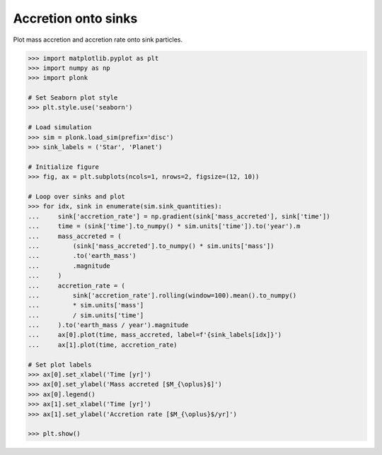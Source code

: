 --------------------
Accretion onto sinks
--------------------

Plot mass accretion and accretion rate onto sink particles.

.. code-block:: pycon

    >>> import matplotlib.pyplot as plt
    >>> import numpy as np
    >>> import plonk

    # Set Seaborn plot style
    >>> plt.style.use('seaborn')

    # Load simulation
    >>> sim = plonk.load_sim(prefix='disc')
    >>> sink_labels = ('Star', 'Planet')

    # Initialize figure
    >>> fig, ax = plt.subplots(ncols=1, nrows=2, figsize=(12, 10))

    # Loop over sinks and plot
    >>> for idx, sink in enumerate(sim.sink_quantities):
    ...     sink['accretion_rate'] = np.gradient(sink['mass_accreted'], sink['time'])
    ...     time = (sink['time'].to_numpy() * sim.units['time']).to('year').m
    ...     mass_accreted = (
    ...         (sink['mass_accreted'].to_numpy() * sim.units['mass'])
    ...         .to('earth_mass')
    ...         .magnitude
    ...     )
    ...     accretion_rate = (
    ...         sink['accretion_rate'].rolling(window=100).mean().to_numpy()
    ...         * sim.units['mass']
    ...         / sim.units['time']
    ...     ).to('earth_mass / year').magnitude
    ...     ax[0].plot(time, mass_accreted, label=f'{sink_labels[idx]}')
    ...     ax[1].plot(time, accretion_rate)

    # Set plot labels
    >>> ax[0].set_xlabel('Time [yr]')
    >>> ax[0].set_ylabel('Mass accreted [$M_{\oplus}$]')
    >>> ax[0].legend()
    >>> ax[1].set_xlabel('Time [yr]')
    >>> ax[1].set_ylabel('Accretion rate [$M_{\oplus}$/yr]')

    >>> plt.show()


.. figure:: ../_static/accretion.png
